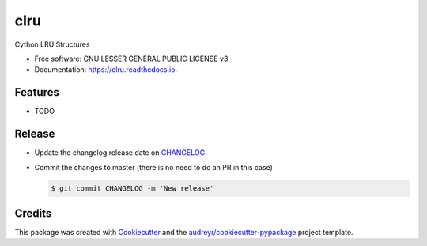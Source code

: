 ====
clru
====
.. image:: https://img.shields.io/pypi/v/clru.svg
        :target: https://pypi.python.org/pypi/clru

.. image:: https://img.shields.io/travis/klaussfreire/clru.svg
        :target: https://travis-ci.org/klaussfreire/clru

.. image:: https://readthedocs.org/projects/clru/badge/?version=latest
        :target: https://clru.readthedocs.io/en/latest/?badge=latest
        :alt: Documentation Status


Cython LRU Structures

* Free software: GNU LESSER GENERAL PUBLIC LICENSE v3
* Documentation: https://clru.readthedocs.io.

Features
========

* TODO



Release
=======

- Update the changelog release date on `CHANGELOG <CHANGELOG.rst>`__
- Commit the changes to master (there is no need to do an PR in this case)

  .. code-block:: console

      $ git commit CHANGELOG -m 'New release'


Credits
=======

This package was created with Cookiecutter_ and the `audreyr/cookiecutter-pypackage`_ project template.

.. _Cookiecutter: https://github.com/audreyr/cookiecutter
.. _`audreyr/cookiecutter-pypackage`: https://github.com/audreyr/cookiecutter-pypackage
